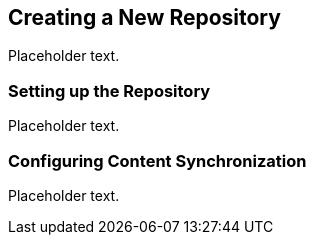 == Creating a New Repository

Placeholder text.

=== Setting up the Repository

Placeholder text.

=== Configuring Content Synchronization

Placeholder text.
